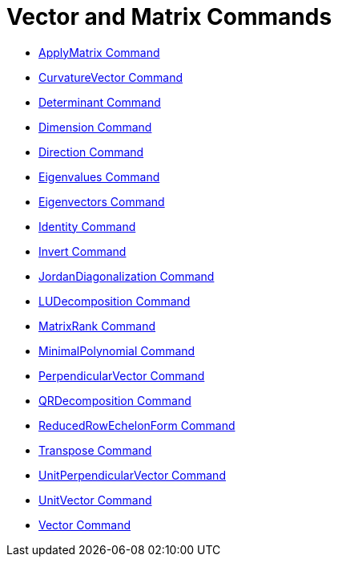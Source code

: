 = Vector and Matrix Commands
:page-en: commands/Vector_and_Matrix_Commands
ifdef::env-github[:imagesdir: /en/modules/ROOT/assets/images]

* xref:/commands/ApplyMatrix.adoc[ApplyMatrix Command]
* xref:/commands/CurvatureVector.adoc[CurvatureVector Command]
* xref:/commands/Determinant.adoc[Determinant Command]
* xref:/commands/Dimension.adoc[Dimension Command]
* xref:/commands/Direction.adoc[Direction Command]
* xref:/commands/Eigenvalues.adoc[Eigenvalues Command]
* xref:/commands/Eigenvectors.adoc[Eigenvectors Command]
* xref:/commands/Identity.adoc[Identity Command]
* xref:/commands/Invert.adoc[Invert Command]
* xref:/commands/JordanDiagonalization.adoc[JordanDiagonalization Command]
* xref:/commands/LUDecomposition.adoc[LUDecomposition Command]
* xref:/commands/MatrixRank.adoc[MatrixRank Command]
* xref:/commands/MinimalPolynomial.adoc[MinimalPolynomial Command]
* xref:/commands/PerpendicularVector.adoc[PerpendicularVector Command]
* xref:/commands/QRDecomposition.adoc[QRDecomposition Command]
* xref:/commands/ReducedRowEchelonForm.adoc[ReducedRowEchelonForm Command]
* xref:/commands/Transpose.adoc[Transpose Command]
* xref:/commands/UnitPerpendicularVector.adoc[UnitPerpendicularVector Command]
* xref:/commands/UnitVector.adoc[UnitVector Command]
* xref:/commands/Vector.adoc[Vector Command]
